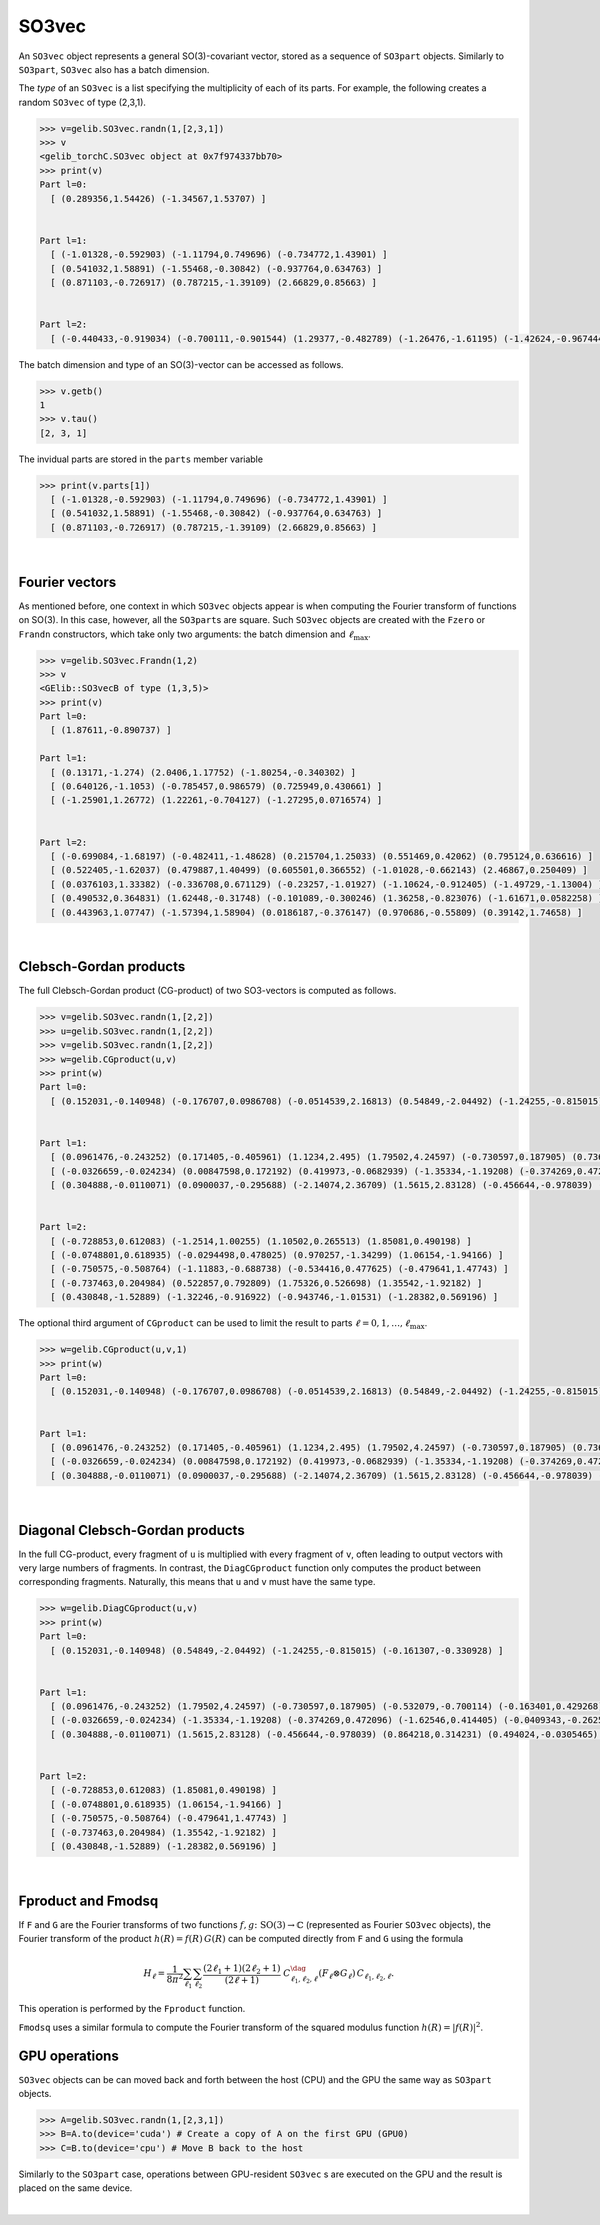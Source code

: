 ******
SO3vec
******


An ``SO3vec`` object represents a general SO(3)-covariant vector, stored 
as a sequence of ``SO3part`` objects. 
Similarly to ``SO3part``, ``SO3vec`` also has a batch dimension. 

The `type` of an ``SO3vec`` is a list specifying the multiplicity of each of its parts. 
For example, the following creates a random ``SO3vec`` of type (2,3,1). 

.. code-block:: python

  >>> v=gelib.SO3vec.randn(1,[2,3,1])
  >>> v
  <gelib_torchC.SO3vec object at 0x7f974337bb70>
  >>> print(v)
  Part l=0:
    [ (0.289356,1.54426) (-1.34567,1.53707) ]


  Part l=1:
    [ (-1.01328,-0.592903) (-1.11794,0.749696) (-0.734772,1.43901) ]
    [ (0.541032,1.58891) (-1.55468,-0.30842) (-0.937764,0.634763) ]
    [ (0.871103,-0.726917) (0.787215,-1.39109) (2.66829,0.85663) ]


  Part l=2:
    [ (-0.440433,-0.919034) (-0.700111,-0.901544) (1.29377,-0.482789) (-1.26476,-1.61195) (-1.42624,-0.967444) ]


The batch dimension and type of an SO(3)-vector can be accessed as follows.

.. code-block:: python

 >>> v.getb()
 1
 >>> v.tau()
 [2, 3, 1]

The invidual parts are stored in the ``parts`` member variable

.. code-block:: python

  >>> print(v.parts[1])
    [ (-1.01328,-0.592903) (-1.11794,0.749696) (-0.734772,1.43901) ]
    [ (0.541032,1.58891) (-1.55468,-0.30842) (-0.937764,0.634763) ]
    [ (0.871103,-0.726917) (0.787215,-1.39109) (2.66829,0.85663) ]

|

===============
Fourier vectors
===============

As mentioned before, one context in which ``SO3vec`` objects appear is when computing the 
Fourier transform of functions on SO(3). In this case, however, all the ``SO3part``\s are square. 
Such ``SO3vec`` objects are created with the ``Fzero`` or ``Frandn`` constructors, which take only two 
arguments: the batch dimension and :math:`\ell_{\textrm{max}}`. 

.. code-block:: python

 >>> v=gelib.SO3vec.Frandn(1,2)
 >>> v
 <GElib::SO3vecB of type (1,3,5)>
 >>> print(v)
 Part l=0:
   [ (1.87611,-0.890737) ]

 Part l=1:
   [ (0.13171,-1.274) (2.0406,1.17752) (-1.80254,-0.340302) ]
   [ (0.640126,-1.1053) (-0.785457,0.986579) (0.725949,0.430661) ]
   [ (-1.25901,1.26772) (1.22261,-0.704127) (-1.27295,0.0716574) ]


 Part l=2:
   [ (-0.699084,-1.68197) (-0.482411,-1.48628) (0.215704,1.25033) (0.551469,0.42062) (0.795124,0.636616) ]
   [ (0.522405,-1.62037) (0.479887,1.40499) (0.605501,0.366552) (-1.01028,-0.662143) (2.46867,0.250409) ]
   [ (0.0376103,1.33382) (-0.336708,0.671129) (-0.23257,-1.01927) (-1.10624,-0.912405) (-1.49729,-1.13004) ]
   [ (0.490532,0.364831) (1.62448,-0.31748) (-0.101089,-0.300246) (1.36258,-0.823076) (-1.61671,0.0582258) ]
   [ (0.443963,1.07747) (-1.57394,1.58904) (0.0186187,-0.376147) (0.970686,-0.55809) (0.39142,1.74658) ]

.. 
 In addition to all the operations that can be applied to generic ``SO3vec`` objects, Fourier ``SO3vec``\s 
 also support the ``Fproduct`` and ``Fmodsq`` operations. 

|

=======================
Clebsch-Gordan products
=======================

The full Clebsch-Gordan product (CG-product) of two SO3-vectors is computed as follows.

.. code-block:: python

  >>> v=gelib.SO3vec.randn(1,[2,2])
  >>> u=gelib.SO3vec.randn(1,[2,2])
  >>> v=gelib.SO3vec.randn(1,[2,2])
  >>> w=gelib.CGproduct(u,v)
  >>> print(w)
  Part l=0:
    [ (0.152031,-0.140948) (-0.176707,0.0986708) (-0.0514539,2.16813) (0.54849,-2.04492) (-1.24255,-0.815015) (-1.40811,-0.123935) (-0.391867,1.13209) (-0.161307,-0.330928) ]


  Part l=1:
    [ (0.0961476,-0.243252) (0.171405,-0.405961) (1.1234,2.495) (1.79502,4.24597) (-0.730597,0.187905) (0.736381,-0.00987765) (0.698929,0.568218) (-0.532079,-0.700114) (-0.163401,0.429268) (-0.412671,1.27816) (0.850947,-1.12338) (2.10184,-2.1415) ]
    [ (-0.0326659,-0.024234) (0.00847598,0.172192) (0.419973,-0.0682939) (-1.35334,-1.19208) (-0.374269,0.472096) (0.463849,-0.361595) (1.51776,-0.805567) (-1.62546,0.414405) (-0.0409343,-0.262541) (-0.664351,-1.61683) (-0.958011,-0.645344) (-2.28508,0.289834) ]
    [ (0.304888,-0.0110071) (0.0900037,-0.295688) (-2.14074,2.36709) (1.5615,2.83128) (-0.456644,-0.978039) (0.207788,1.03305) (-0.936221,-0.103796) (0.864218,0.314231) (0.494024,-0.0305465) (0.703364,-0.464528) (-1.7338,-0.26607) (-0.553973,1.15706) ]


  Part l=2:
    [ (-0.728853,0.612083) (-1.2514,1.00255) (1.10502,0.265513) (1.85081,0.490198) ]
    [ (-0.0748801,0.618935) (-0.0294498,0.478025) (0.970257,-1.34299) (1.06154,-1.94166) ]
    [ (-0.750575,-0.508764) (-1.11883,-0.688738) (-0.534416,0.477625) (-0.479641,1.47743) ]
    [ (-0.737463,0.204984) (0.522857,0.792809) (1.75326,0.526698) (1.35542,-1.92182) ]
    [ (0.430848,-1.52889) (-1.32246,-0.916922) (-0.943746,-1.01531) (-1.28382,0.569196) ]

The optional third argument of ``CGproduct`` can be used to limit the result to parts 
:math:`\ell=0,1,\ldots,\ell_{\text{max}}`. 

.. code-block:: python

  >>> w=gelib.CGproduct(u,v,1)
  >>> print(w)
  Part l=0:
    [ (0.152031,-0.140948) (-0.176707,0.0986708) (-0.0514539,2.16813) (0.54849,-2.04492) (-1.24255,-0.815015) (-1.40811,-0.123935) (-0.391867,1.13209) (-0.161307,-0.330928) ]


  Part l=1:
    [ (0.0961476,-0.243252) (0.171405,-0.405961) (1.1234,2.495) (1.79502,4.24597) (-0.730597,0.187905) (0.736381,-0.00987765) (0.698929,0.568218) (-0.532079,-0.700114) (-0.163401,0.429268) (-0.412671,1.27816) (0.850947,-1.12338) (2.10184,-2.1415) ]
    [ (-0.0326659,-0.024234) (0.00847598,0.172192) (0.419973,-0.0682939) (-1.35334,-1.19208) (-0.374269,0.472096) (0.463849,-0.361595) (1.51776,-0.805567) (-1.62546,0.414405) (-0.0409343,-0.262541) (-0.664351,-1.61683) (-0.958011,-0.645344) (-2.28508,0.289834) ]
    [ (0.304888,-0.0110071) (0.0900037,-0.295688) (-2.14074,2.36709) (1.5615,2.83128) (-0.456644,-0.978039) (0.207788,1.03305) (-0.936221,-0.103796) (0.864218,0.314231) (0.494024,-0.0305465) (0.703364,-0.464528) (-1.7338,-0.26607) (-0.553973,1.15706) ]

|

================================
Diagonal Clebsch-Gordan products
================================

In the full CG-product, every fragment of ``u`` is multiplied with every fragment of ``v``, 
often leading to output vectors with very large numbers of fragments. In 
contrast, the ``DiagCGproduct`` function only computes the product between corresponding fragments. 
Naturally, this means that ``u`` and ``v`` must have the same type.

.. code-block:: python

  >>> w=gelib.DiagCGproduct(u,v)
  >>> print(w)
  Part l=0:
    [ (0.152031,-0.140948) (0.54849,-2.04492) (-1.24255,-0.815015) (-0.161307,-0.330928) ]


  Part l=1:
    [ (0.0961476,-0.243252) (1.79502,4.24597) (-0.730597,0.187905) (-0.532079,-0.700114) (-0.163401,0.429268) (2.10184,-2.1415) ]
    [ (-0.0326659,-0.024234) (-1.35334,-1.19208) (-0.374269,0.472096) (-1.62546,0.414405) (-0.0409343,-0.262541) (-2.28508,0.289834) ]
    [ (0.304888,-0.0110071) (1.5615,2.83128) (-0.456644,-0.978039) (0.864218,0.314231) (0.494024,-0.0305465) (-0.553973,1.15706) ]


  Part l=2:
    [ (-0.728853,0.612083) (1.85081,0.490198) ]
    [ (-0.0748801,0.618935) (1.06154,-1.94166) ]
    [ (-0.750575,-0.508764) (-0.479641,1.47743) ]
    [ (-0.737463,0.204984) (1.35542,-1.92182) ]
    [ (0.430848,-1.52889) (-1.28382,0.569196) ]

|


===================
Fproduct and Fmodsq
===================

If ``F`` and ``G`` are the Fourier transforms of two functions :math:`f,g\colon \textrm{SO}(3)\to\mathbb{C}` 
(represented as Fourier ``SO3vec`` objects),  
the Fourier transform of the product  :math:`h(R)=f(R)\,G(R)` can be computed directly from ``F`` and ``G`` 
using the formula 

.. math::
 H_\ell=\frac{1}{8\pi^2} \sum_{\ell_1} \sum_{\ell_2} 
 \frac{(2\ell_1 +1)(2\ell_2 +1)}{(2\ell +1)}~
 C_{\ell_1,\ell_2,\ell}^\dag (F_\ell \otimes G_\ell)\, C_{\ell_1,\ell_2,\ell}.

This operation is performed by the ``Fproduct`` function. 

``Fmodsq`` uses a similar formula to compute the Fourier transform of the squared modulus function 
:math:`h(R)=|f(R)|^2`. 

==============
GPU operations
==============


``SO3vec`` objects can be can moved back and forth between the host (CPU) and the GPU 
the same way as ``SO3part`` objects. 

.. code-block:: python

  >>> A=gelib.SO3vec.randn(1,[2,3,1])
  >>> B=A.to(device='cuda') # Create a copy of A on the first GPU (GPU0)
  >>> C=B.to(device='cpu') # Move B back to the host 

Similarly to the ``SO3part`` case, operations between GPU-resident ``SO3vec`` s are executed  
on the GPU and the result is placed on the same device.  

|

